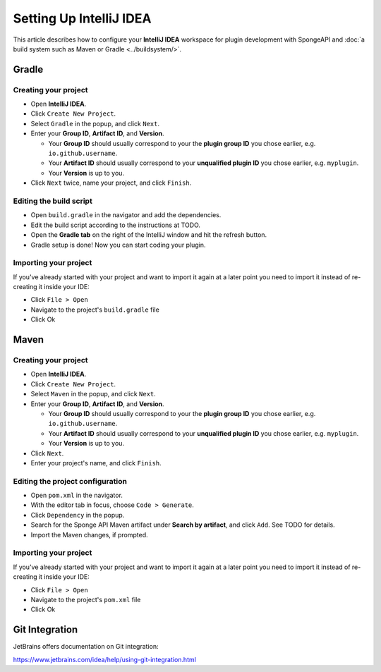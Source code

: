 ========================
Setting Up IntelliJ IDEA
========================

This article describes how to configure your **IntelliJ IDEA** workspace for plugin development with SpongeAPI and
:doc:`a build system such as Maven or Gradle <../buildsystem/>`.

Gradle
======

Creating your project
~~~~~~~~~~~~~~~~~~~~~

* Open **IntelliJ IDEA**.
* Click ``Create New Project``.
* Select ``Gradle`` in the popup, and click ``Next``.
* Enter your **Group ID**, **Artifact ID**, and **Version**.

  * Your **Group ID** should usually correspond to your the **plugin group ID** you chose earlier, e.g.
    ``io.github.username``.
  * Your **Artifact ID** should usually correspond to your **unqualified plugin ID** you chose earlier, e.g.
    ``myplugin``.
  * Your **Version** is up to you.

* Click ``Next`` twice, name your project, and click ``Finish``.

Editing the build script
~~~~~~~~~~~~~~~~~~~~~~~~

* Open ``build.gradle`` in the navigator and add the dependencies.
* Edit the build script according to the instructions at TODO.
* Open the **Gradle tab** on the right of the IntelliJ window and hit the refresh button.
* Gradle setup is done! Now you can start coding your plugin.

Importing your project
~~~~~~~~~~~~~~~~~~~~~~

If you've already started with your project and want to import it again at a later point you need to import it instead
of re-creating it inside your IDE:

* Click ``File > Open``
* Navigate to the project's ``build.gradle`` file
* Click Ok

Maven
=====

Creating your project
~~~~~~~~~~~~~~~~~~~~~

* Open **IntelliJ IDEA**.
* Click ``Create New Project``.
* Select ``Maven`` in the popup, and click ``Next``.
* Enter your **Group ID**, **Artifact ID**, and **Version**.

  * Your **Group ID** should usually correspond to your the **plugin group ID** you chose earlier, e.g.
    ``io.github.username``.
  * Your **Artifact ID** should usually correspond to your **unqualified plugin ID** you chose earlier, e.g.
    ``myplugin``.
  * Your **Version** is up to you.

* Click ``Next``.
* Enter your project's name, and click ``Finish``.

Editing the project configuration
~~~~~~~~~~~~~~~~~~~~~~~~~~~~~~~~~

.. TODO: How does this work? That wouldn't add Sponge's Maven repository

* Open ``pom.xml`` in the navigator.
* With the editor tab in focus, choose ``Code > Generate``.
* Click ``Dependency`` in the popup.
* Search for the Sponge API Maven artifact under **Search by artifact**, and click ``Add``. See TODO for details.
* Import the Maven changes, if prompted.

Importing your project
~~~~~~~~~~~~~~~~~~~~~~

If you've already started with your project and want to import it again at a later point you need to import it instead
of re-creating it inside your IDE:

* Click ``File > Open``
* Navigate to the project's ``pom.xml`` file
* Click Ok

Git Integration
===============

JetBrains offers documentation on Git integration:

https://www.jetbrains.com/idea/help/using-git-integration.html
